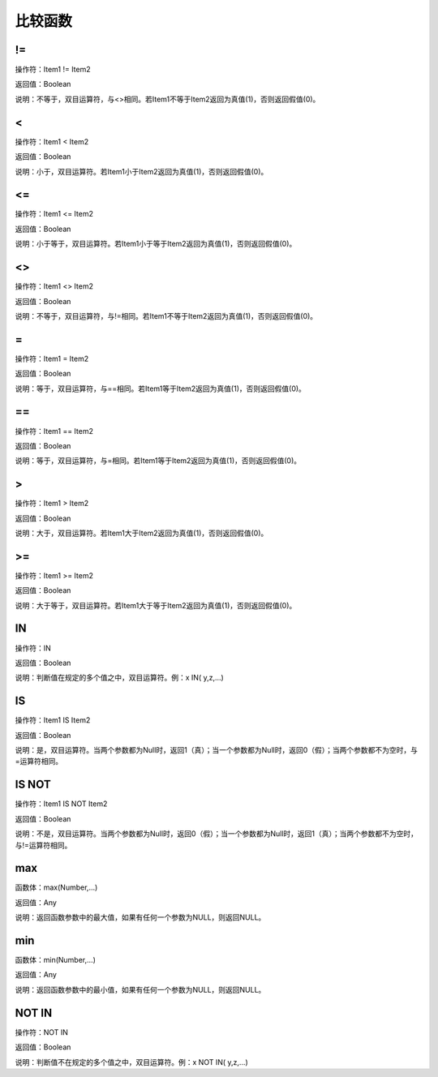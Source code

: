 .. _BiJiaoHanShu:
比较函数
======================

!=
~~~~~~~~~~~~~~~~~~
操作符：Item1 != Item2

返回值：Boolean

说明：不等于，双目运算符，与<>相同。若Item1不等于Item2返回为真值(1)，否则返回假值(0)。

<
~~~~~~~~~~~~~~~~~~
操作符：Item1 < Item2

返回值：Boolean

说明：小于，双目运算符。若Item1小于Item2返回为真值(1)，否则返回假值(0)。

<=
~~~~~~~~~~~~~~~~~~
操作符：Item1 <= Item2

返回值：Boolean

说明：小于等于，双目运算符。若Item1小于等于Item2返回为真值(1)，否则返回假值(0)。

<>
~~~~~~~~~~~~~~~~~~
操作符：Item1 <> Item2

返回值：Boolean

说明：不等于，双目运算符，与!=相同。若Item1不等于Item2返回为真值(1)，否则返回假值(0)。

=
~~~~~~~~~~~~~~~~~~
操作符：Item1 = Item2

返回值：Boolean

说明：等于，双目运算符，与==相同。若Item1等于Item2返回为真值(1)，否则返回假值(0)。

==
~~~~~~~~~~~~~~~~~~
操作符：Item1 == Item2

返回值：Boolean

说明：等于，双目运算符，与=相同。若Item1等于Item2返回为真值(1)，否则返回假值(0)。

>
~~~~~~~~~~~~~~~~~~
操作符：Item1 > Item2

返回值：Boolean

说明：大于，双目运算符。若Item1大于Item2返回为真值(1)，否则返回假值(0)。

>=
~~~~~~~~~~~~~~~~~~
操作符：Item1  >= Item2

返回值：Boolean

说明：大于等于，双目运算符。若Item1大于等于Item2返回为真值(1)，否则返回假值(0)。

IN
~~~~~~~~~~~~~~~~~~
操作符：IN

返回值：Boolean

说明：判断值在规定的多个值之中，双目运算符。例：x IN( y,z,...)

IS
~~~~~~~~~~~~~~~~~~
操作符：Item1 IS Item2

返回值：Boolean

说明：是，双目运算符。当两个参数都为Null时，返回1（真）；当一个参数都为Null时，返回0（假）；当两个参数都不为空时，与=运算符相同。

IS NOT
~~~~~~~~~~~~~~~~~~
操作符：Item1 IS NOT Item2

返回值：Boolean

说明：不是，双目运算符。当两个参数都为Null时，返回0（假）；当一个参数都为Null时，返回1（真）；当两个参数都不为空时，与!=运算符相同。

max
~~~~~~~~~~~~~~~~~~
函数体：max(Number,...)

返回值：Any

说明：返回函数参数中的最大值，如果有任何一个参数为NULL，则返回NULL。

min
~~~~~~~~~~~~~~~~~~
函数体：min(Number,...)

返回值：Any

说明：返回函数参数中的最小值，如果有任何一个参数为NULL，则返回NULL。

NOT IN
~~~~~~~~~~~~~~~~~~
操作符：NOT IN

返回值：Boolean

说明：判断值不在规定的多个值之中，双目运算符。例：x NOT IN( y,z,...)
